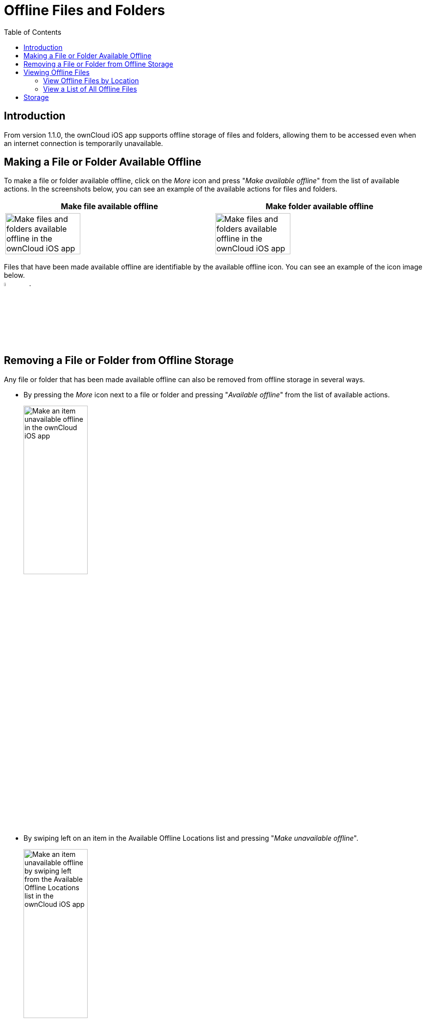 = Offline Files and Folders
:page-aliases: ios_available_offline.adoc
:toc: right

== Introduction

From version 1.1.0, the ownCloud iOS app supports offline storage of files and folders, allowing them to be accessed even when an internet connection is temporarily unavailable.

== Making a File or Folder Available Offline

To make a file or folder available offline, click on the _More_ icon and press "_Make available offline_" from the list of available actions. In the screenshots below, you can see an example of the available actions for files and folders.

[cols=",",options="header"]
|===
^| Make file available offline
^| Make folder available offline

^| image:offline-storage/make-available-offline.png[Make files and folders available offline in the ownCloud iOS app,width=60%,pdfwidth=45%]
^| image:offline-storage/folder-action.png[Make files and folders available offline in the ownCloud iOS app,width=60%,pdfwidth=45%]
|===

Files that have been made available offline are identifiable by the available offline icon. You can see an example of the icon image below. +
image:offline-storage/available-offline-logo.png[,width=6%,pdfwidth=6%].

== Removing a File or Folder from Offline Storage

Any file or folder that has been made available offline can also be removed from offline storage in several ways.

* By pressing the _More_ icon next to a file or folder and pressing "_Available offline_" from the list of available actions.
+
image:offline-storage/file-available-offline.png[Make an item unavailable offline in the ownCloud iOS app, width=40%,pdfwidth=40%]
* By swiping left on an item in the Available Offline Locations list and pressing "_Make unavailable offline_".
+
image:offline-storage/make-unavailable-offline.png[Make an item unavailable offline by swiping left from the Available Offline Locations list in the ownCloud iOS app, width=40%,pdfwidth=40%]

== Viewing Offline Files

To view all offline files, from the _Quick Access_ menu, tap _Available Offline_. If no files have been marked as available offline, then no files will be available.

If one or more files have been marked as available offline, then you have two ways of viewing them.

* View files by location
* View a list of all files

=== View Offline Files by Location

In the screenshot below, you can see that there are one or more files in the _Photos_ directory that have been marked as available offline. If you tap one of the available directories, you will then see all files in that directory that are available offline, similar to how you would view files normally. 

.View offline files by location
image:offline-storage/one-folder-available-offline.png[, width=40%,pdfwidth=40%]

=== View a List of All Offline Files

In the screenshot below, you can see all the items that have been marked as available offline.

.View all offline files
image:offline-storage/all-available-offline-items.png[, width=40%,pdfwidth=40%]

== Storage

Locally available file copies can be set to be automatically deleted after a specified period, ranging from 1 minute to 30 days, to clean up device space. The default is seven days. This is available under menu:Settings[Storage > Delete unused local copies].

NOTE: This setting applies to all local files, not just available offline files.

image:offline-storage/offline-storage-settings.png[Offline Storage options in the ownCloud iOS app, width=40%,pdfwidth=40%]
